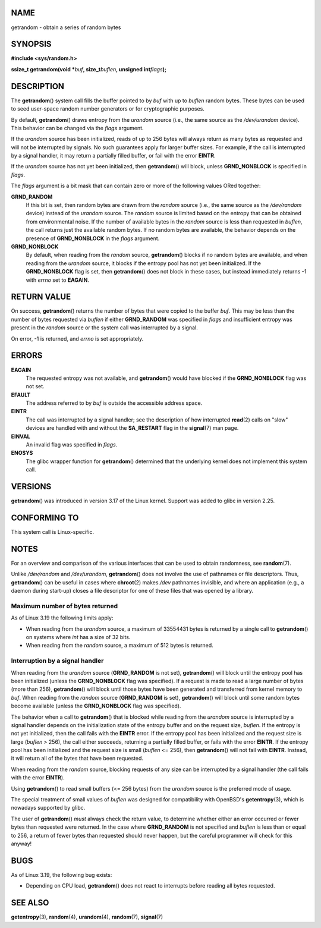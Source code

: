 NAME
====

getrandom - obtain a series of random bytes

SYNOPSIS
========

**#include <sys/random.h>**

**ssize_t getrandom(void \***\ *buf*\ **, size_t**\ *buflen*\ **,
unsigned int**\ *flags*\ **);**

DESCRIPTION
===========

The **getrandom**\ () system call fills the buffer pointed to by *buf*
with up to *buflen* random bytes. These bytes can be used to seed
user-space random number generators or for cryptographic purposes.

By default, **getrandom**\ () draws entropy from the *urandom* source
(i.e., the same source as the */dev/urandom* device). This behavior can
be changed via the *flags* argument.

If the *urandom* source has been initialized, reads of up to 256 bytes
will always return as many bytes as requested and will not be
interrupted by signals. No such guarantees apply for larger buffer
sizes. For example, if the call is interrupted by a signal handler, it
may return a partially filled buffer, or fail with the error **EINTR**.

If the *urandom* source has not yet been initialized, then
**getrandom**\ () will block, unless **GRND_NONBLOCK** is specified in
*flags*.

The *flags* argument is a bit mask that can contain zero or more of the
following values ORed together:

**GRND_RANDOM**
   If this bit is set, then random bytes are drawn from the *random*
   source (i.e., the same source as the */dev/random* device) instead of
   the *urandom* source. The *random* source is limited based on the
   entropy that can be obtained from environmental noise. If the number
   of available bytes in the *random* source is less than requested in
   *buflen*, the call returns just the available random bytes. If no
   random bytes are available, the behavior depends on the presence of
   **GRND_NONBLOCK** in the *flags* argument.

**GRND_NONBLOCK**
   By default, when reading from the *random* source, **getrandom**\ ()
   blocks if no random bytes are available, and when reading from the
   *urandom* source, it blocks if the entropy pool has not yet been
   initialized. If the **GRND_NONBLOCK** flag is set, then
   **getrandom**\ () does not block in these cases, but instead
   immediately returns -1 with *errno* set to **EAGAIN**.

RETURN VALUE
============

On success, **getrandom**\ () returns the number of bytes that were
copied to the buffer *buf*. This may be less than the number of bytes
requested via *buflen* if either **GRND_RANDOM** was specified in
*flags* and insufficient entropy was present in the *random* source or
the system call was interrupted by a signal.

On error, -1 is returned, and *errno* is set appropriately.

ERRORS
======

**EAGAIN**
   The requested entropy was not available, and **getrandom**\ () would
   have blocked if the **GRND_NONBLOCK** flag was not set.

**EFAULT**
   The address referred to by *buf* is outside the accessible address
   space.

**EINTR**
   The call was interrupted by a signal handler; see the description of
   how interrupted **read**\ (2) calls on "slow" devices are handled
   with and without the **SA_RESTART** flag in the **signal**\ (7) man
   page.

**EINVAL**
   An invalid flag was specified in *flags*.

**ENOSYS**
   The glibc wrapper function for **getrandom**\ () determined that the
   underlying kernel does not implement this system call.

VERSIONS
========

**getrandom**\ () was introduced in version 3.17 of the Linux kernel.
Support was added to glibc in version 2.25.

CONFORMING TO
=============

This system call is Linux-specific.

NOTES
=====

For an overview and comparison of the various interfaces that can be
used to obtain randomness, see **random**\ (7).

Unlike */dev/random* and */dev/urandom*, **getrandom**\ () does not
involve the use of pathnames or file descriptors. Thus,
**getrandom**\ () can be useful in cases where **chroot**\ (2) makes
*/dev* pathnames invisible, and where an application (e.g., a daemon
during start-up) closes a file descriptor for one of these files that
was opened by a library.

Maximum number of bytes returned
--------------------------------

As of Linux 3.19 the following limits apply:

-  When reading from the *urandom* source, a maximum of 33554431 bytes
   is returned by a single call to **getrandom**\ () on systems where
   *int* has a size of 32 bits.

-  When reading from the *random* source, a maximum of 512 bytes is
   returned.

Interruption by a signal handler
--------------------------------

When reading from the *urandom* source (**GRND_RANDOM** is not set),
**getrandom**\ () will block until the entropy pool has been initialized
(unless the **GRND_NONBLOCK** flag was specified). If a request is made
to read a large number of bytes (more than 256), **getrandom**\ () will
block until those bytes have been generated and transferred from kernel
memory to *buf*. When reading from the *random* source (**GRND_RANDOM**
is set), **getrandom**\ () will block until some random bytes become
available (unless the **GRND_NONBLOCK** flag was specified).

The behavior when a call to **getrandom**\ () that is blocked while
reading from the *urandom* source is interrupted by a signal handler
depends on the initialization state of the entropy buffer and on the
request size, *buflen*. If the entropy is not yet initialized, then the
call fails with the **EINTR** error. If the entropy pool has been
initialized and the request size is large (*buflen* > 256), the call
either succeeds, returning a partially filled buffer, or fails with the
error **EINTR**. If the entropy pool has been initialized and the
request size is small (*buflen* <= 256), then **getrandom**\ () will not
fail with **EINTR**. Instead, it will return all of the bytes that have
been requested.

When reading from the *random* source, blocking requests of any size can
be interrupted by a signal handler (the call fails with the error
**EINTR**).

Using **getrandom**\ () to read small buffers (<= 256 bytes) from the
*urandom* source is the preferred mode of usage.

The special treatment of small values of *buflen* was designed for
compatibility with OpenBSD's **getentropy**\ (3), which is nowadays
supported by glibc.

The user of **getrandom**\ () *must* always check the return value, to
determine whether either an error occurred or fewer bytes than requested
were returned. In the case where **GRND_RANDOM** is not specified and
*buflen* is less than or equal to 256, a return of fewer bytes than
requested should never happen, but the careful programmer will check for
this anyway!

BUGS
====

As of Linux 3.19, the following bug exists:

-  Depending on CPU load, **getrandom**\ () does not react to interrupts
   before reading all bytes requested.

SEE ALSO
========

**getentropy**\ (3), **random**\ (4), **urandom**\ (4), **random**\ (7),
**signal**\ (7)
